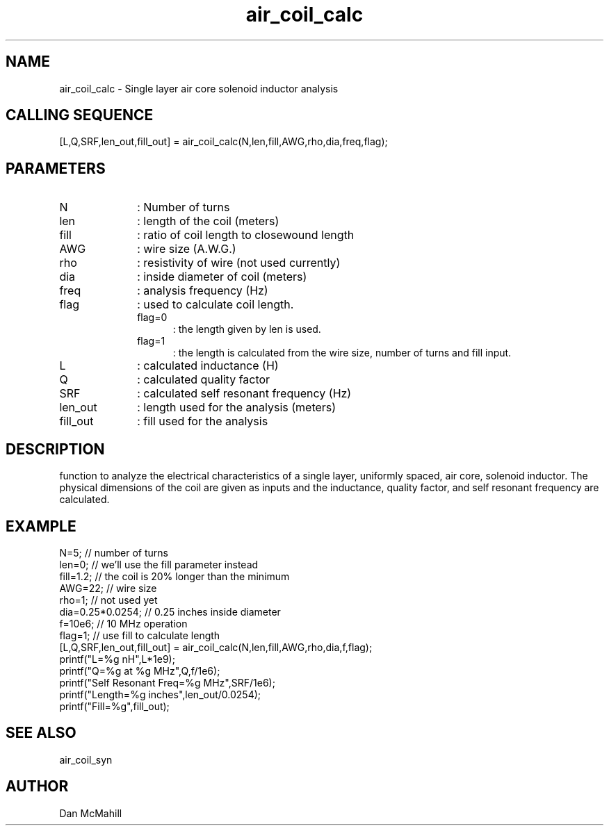 .\" $Id: air_coil_calc.man,v 1.2 2001/10/23 02:04:38 dan Exp $
.\"
.\" Copyright (c) 2001 Dan McMahill
.\" All rights reserved.
.\"
.\" This code is derived from software written by Dan McMahill
.\"
.\" Redistribution and use in source and binary forms, with or without
.\" modification, are permitted provided that the following conditions
.\" are met:
.\" 1. Redistributions of source code must retain the above copyright
.\"    notice, this list of conditions and the following disclaimer.
.\" 2. Redistributions in binary form must reproduce the above copyright
.\"    notice, this list of conditions and the following disclaimer in the
.\"    documentation and.\"or other materials provided with the distribution.
.\" 3. All advertising materials mentioning features or use of this software
.\"    must display the following acknowledgement:
.\"        This product includes software developed by Dan McMahill
.\"  4. The name of the author may not be used to endorse or promote products
.\"     derived from this software without specific prior written permission.
.\" 
.\"  THIS SOFTWARE IS PROVIDED BY THE AUTHOR ``AS IS'' AND ANY EXPRESS OR
.\"  IMPLIED WARRANTIES, INCLUDING, BUT NOT LIMITED TO, THE IMPLIED WARRANTIES
.\"  OF MERCHANTABILITY AND FITNESS FOR A PARTICULAR PURPOSE ARE DISCLAIMED.
.\"  IN NO EVENT SHALL THE AUTHOR BE LIABLE FOR ANY DIRECT, INDIRECT,
.\"  INCIDENTAL, SPECIAL, EXEMPLARY, OR CONSEQUENTIAL DAMAGES (INCLUDING,
.\"  BUT NOT LIMITED TO, PROCUREMENT OF SUBSTITUTE GOODS OR SERVICES;
.\"  LOSS OF USE, DATA, OR PROFITS; OR BUSINESS INTERRUPTION) HOWEVER CAUSED
.\"  AND ON ANY THEORY OF LIABILITY, WHETHER IN CONTRACT, STRICT LIABILITY,
.\"  OR TORT (INCLUDING NEGLIGENCE OR OTHERWISE) ARISING IN ANY WAY
.\"  OUT OF THE USE OF THIS SOFTWARE, EVEN IF ADVISED OF THE POSSIBILITY OF
.\"  SUCH DAMAGE.
.\"

.TH air_coil_calc 1 "March 2001" "Dan McMahill" "Wcalc"
.\".so ../sci.an
.SH NAME
air_coil_calc - Single layer air core solenoid inductor analysis
.SH CALLING SEQUENCE
.nf
[L,Q,SRF,len_out,fill_out] = air_coil_calc(N,len,fill,AWG,rho,dia,freq,flag);
.fi
.SH PARAMETERS
.TP 10
N
: Number of turns
.TP
len
: length of the coil (meters)
.TP
fill
: ratio of coil length to closewound length
.TP
AWG
: wire size (A.W.G.)
.TP
rho
: resistivity of wire (not used currently)
.TP
dia
: inside diameter of coil (meters)
.TP
freq
: analysis frequency (Hz)
.TP
flag
: used to calculate coil length.
.RS
.TP 5
flag=0
: the length given by len is used.
.TP
flag=1
: the length is calculated from the wire size, number of turns and
fill input.
.RE
.TP
L
: calculated inductance (H)
.TP
Q
: calculated quality factor
.TP
SRF
: calculated self resonant frequency (Hz)
.TP
len_out
: length used for the analysis (meters)
.TP
fill_out
: fill used for the analysis
.SH DESCRIPTION
function to analyze the electrical characteristics of a single layer,
uniformly spaced, air core, solenoid inductor.  The physical
dimensions of the coil are given as inputs and the inductance, quality
factor, and self resonant frequency are calculated.
.SH EXAMPLE
.nf
N=5;              // number of turns
len=0;            // we'll use the fill parameter instead
fill=1.2;         // the coil is 20% longer than the minimum
AWG=22;           // wire size
rho=1;            // not used yet
dia=0.25*0.0254;  // 0.25 inches inside diameter
f=10e6;           // 10 MHz operation
flag=1;           // use fill to calculate length
[L,Q,SRF,len_out,fill_out] = air_coil_calc(N,len,fill,AWG,rho,dia,f,flag);
printf("L=%g nH",L*1e9);
printf("Q=%g at %g MHz",Q,f/1e6);
printf("Self Resonant Freq=%g MHz",SRF/1e6);
printf("Length=%g inches",len_out/0.0254);
printf("Fill=%g",fill_out);
.fi
.SH SEE ALSO
air_coil_syn
.SH AUTHOR
Dan McMahill
